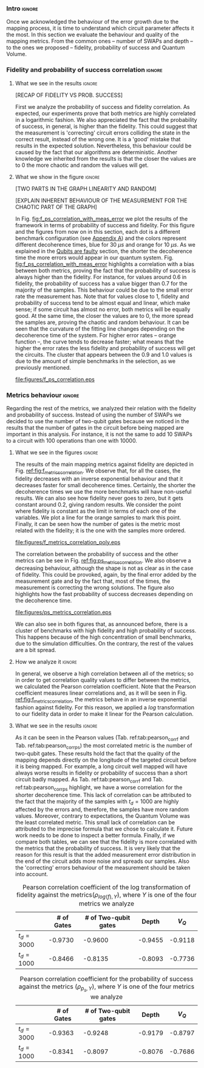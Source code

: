 *** Intro                                                          :ignore:

Once we acknowledged the behaviour of the error growth due to the mapping process, it is time to understand which circuit parameter affects it the most.
In this section we evaluate the behaviour and quality of the mapping metrics.
From the common ones -- number of SWAPs and depth -- to the ones we proposed -- fidelity, probability of success and Quantum Volume.

*** Fidelity and probability of success correlation                :ignore:

#+BEGIN_EXPORT latex

#+END_EXPORT

**** What we see in the results                                   :ignore:

#+BEGIN_EXPORT latex

#+END_EXPORT

[RECAP OF FIDELITY VS PROB. SUCCESS]

First we analyze the probability of success and fidelity correlation.
As expected, our experiments prove that both metrics are highly correlated in a logarithmic fashion.
We also appreciated the fact that the probability of success, in general, is higher than the fidelity.
This could suggest that the measurement is 'correcting' circuit errors colliding the state in the correct result, instead of the wrong one.
It is a 'good' mistake that results in the expected solution.
Nevertheless, this behaviour could be caused by the fact that our algorithms are deterministic.
Another knowledge we inherited from the results is that the closer the values are to 0 the more chaotic and random the values will get.
# And, also, that no matter the error rates of the system, the probability of success and the fidelity will be correlated in a similar fashion.
# While comparing the results with different decoherence times, we noticed that more error prone is your system, the less correlated these two metrics are.

**** What we show in the figure                                   :ignore:

#+BEGIN_EXPORT latex

#+END_EXPORT

[TWO PARTS IN THE GRAPH  LINEARITY AND RANDOM]

[EXPLAIN INHERENT BEHAVIOUR OF THE MEASUREMENT FOR THE CHAOTIC PART OF THE GRAPH]

In Fig. [[fig:f_ps_correlation_with_meas_error]] we plot the results of the framework in terms of probability of success and fidelity. 
For this figure and the figures from now on in this section, each dot is a different benchmark configuration (see [[id:15254cfb-b82c-47a3-b8e8-8eb08de47f54][Appendix A]]) and the colors represent different decoherence times, blue for 30 $\mu s$ and orange for 10 $\mu s$.
As we explained in the [[id:016d3e26-fc74-45a4-a459-1934d84c24bf][Qubits are faulty]] section, the shorter the decoherence time the more errors would appear in our quantum system.
Fig. [[fig:f_ps_correlation_with_meas_error]] highlights a correlation with a bias between both metrics, proving the fact that the probability of success is always higher than the fidelity.
For instance, for values around 0.6 in fidelity, the probability of success has a value bigger than 0.7 for the majority of the samples.
This behaviour could be due to the small error rate the measurement has.
Note that for values close to 1, fidelity and probability of success tend to be almost equal and linear, which make sense; if some circuit has almost no error, both metrics will be equally good.
At the same time, the closer the values are to 0, the more spread the samples are, proving the chaotic and random behaviour.
It can be seen that the curvature of the fitting line changes depending on the decoherence time of the system.
For higher error rates -- orange function --, the curve tends to decrease faster; what means that the higher the error rates the less fidelity and probability of success will get the circuits.
The cluster that appears between the 0.9 and 1.0 values is due to the amount of simple benchmarks in the selection, as we previously mentioned.

#+caption: Correlation between fidelity and probability of success for two different decoherence times
#+NAME: fig:f_ps_correlation_with_meas_error
#+ATTR_LATEX: :width 0.7\textwidth
[[file:figures/f_ps_correlation.eps]]

# In Fig. [[fig:f_ps_correlation_no_meas_error]] we plot the results of the framework with and without introducing errors in the measurement.
# The blue dots are, as in Fig. [[fig:f_ps_correlation_with_meas_error]], the different benchmark configurations simulated with a decoherence time of 30 $\mu s$ and measurement errors.
# On the other hand, this time, the orange dots represent benchmark configurations simulated with a decoherence time of 30 $\mu s$ without measurement errors.
# As we expected, the ... [We are not showing anything in this figure!]

# #+caption: Correlation between fidelity and probability of success for the case of having errors in the measurement and not having errors
# #+NAME: fig:f_ps_correlation_no_meas_error
# #+ATTR_LATEX: :width 0.6\textwidth
# [[file:figures/f_ps_correlation_no_meas_error.png]]


***** With measurement error                                   :noexport:

SIGO FILTRANDO FIDELITY > 0.5

#+BEGIN_SRC c

Analysis For Decoherence Time = 3000 and Error Measurement = 0.005

        -------------------------------

        -- Correlation between the Fidelity and Probability of Success

Polynomial function:

0.5914 x + 0.4081
----------------------------

(0.9192199104316764, 3.767553069709704e-25)

        Analysis For Decoherence Time = 1000 and Error Measurement = 0.005

        -------------------------------

        -- Correlation between the Fidelity and Probability of Success

Polynomial function:

0.7122 x + 0.3026
----------------------------

(0.9560273488297862, 4.0669039495216075e-12)

#+END_SRC


***** No Measurement error                                     :noexport:

SIGO FILTRANDO FIDELITY > 0.5


#+BEGIN_SRC C

Analysis For Decoherence Time = 3000 and Error Measurement = 0.005

        -------------------------------

        -- Correlation between the Fidelity and Probability of Success

Polynomial function:

0.5914 x + 0.4081
----------------------------

(0.9192199104316764, 3.767553069709704e-25)

        Analysis For Decoherence Time = 3000 and Error Measurement = 0

        -------------------------------

        -- Correlation between the Fidelity and Probability of Success

Polynomial function:

0.6267 x + 0.3777
----------------------------

(0.9358217171375378, 1.410870124624645e-26)

#+END_SRC

*** Metrics behaviour                                              :ignore:

#+BEGIN_EXPORT latex

#+END_EXPORT

Regarding the rest of the metrics, we analyzed their relation with the fidelity and probability of success.
Instead of using the number of SWAPs we decided to use the number of two-qubit gates because we noticed in the results that the number of gates in the circuit before being mapped are important in this analysis.
For instance, it is not the same to add 10 SWAPs to a circuit with 100 operations than one with 10000.


**** What we see in the figures                                   :ignore:

#+BEGIN_EXPORT latex

#+END_EXPORT

The results of the main mapping metrics against fidelity are depicted in Fig. [[ref:fig:f_metrics_correlation][ref:fig:f_metrics_correlation]].
We observe that, for all the cases, the fidelity decreases with an inverse exponential behaviour and that it decreases faster for small decoherence times.
Certainly, the shorter the decoherence times we use the more benchmarks will have non-useful results.
We can also see how fidelity never goes to zero, but it gets constant around 0.2, giving random results.
We consider the point where fidelity is constant as the limit in terms of each one of the variables.
We plot a line for the orange samples to mark this point.
Finally, it can be seen how the number of gates is the metric most related with the fidelity; it is the one with the samples more ordered.

#+caption: Correlation between fidelity and the mapping metrics.
#+NAME: fig:f_metrics_correlation
#+ATTR_LATEX: :width \textwidth
[[file:figures/f_metrics_correlation_poly.eps]]

The correlation between the probability of success and the other metrics can be see in Fig. [[ref:fig:ps_metrics_correlation][ref:fig:ps_metrics_correlation]].
We also observe a decreasing behaviour, although the shape is not as clear as in the case of fidelity.
This could be provoked, again, by the final error added by the measurement gate and by the fact that, most of the times, the measurement is correcting the wrong solutions.
The figure also highlights how the fast probability of success decreases depending on the decoherence time.

#+caption: Correlation between probability of success and the mapping metrics.
#+NAME: fig:ps_metrics_correlation
#+ATTR_LATEX: :width \textwidth
[[file:figures/ps_metrics_correlation.eps]]

We can also see in both figures that, as announced before, there is a cluster of benchmarks with high fidelity and high probability of success.
This happens because of the high concentration of small benchmarks, due to the simulation difficulties.
On the contrary, the rest of the values are a bit spread.


******  Notes                                                 :noexport:

SIGO FILTRANDO FIDELITY > 0.5

#+BEGIN_SRC C

        Analysis For Decoherence Time = 3000 and Error Measurement = 0.005

        -------------------------------

        -- Correlation between Fidelity and:

- # of Gates:

Polynomial function:
           2
1.534e-07 x - 0.000523 x + 1.005
----------------------------

(-0.8630740403512944, 7.492413733912921e-19)

- # of two-qubit gates:

Polynomial function:
           2
3.049e-06 x - 0.002383 x + 1.004
----------------------------

(-0.863286950097695, 7.18389012251959e-19)

- Depth:

Polynomial function:
           2
3.203e-07 x - 0.0007814 x + 1.019
----------------------------

(-0.8305711564938272, 2.2460770328365885e-16)

- Quantum Volume:

Polynomial function:
           2
4.242e-09 x - 8.926e-05 x + 0.9828
----------------------------

(-0.7902264007122082, 6.045814411414274e-14)


        -- Correlation between Probability of Success and:

- # of Gates:

Polynomial function:
           2
1.425e-07 x - 0.0003704 x + 1.008
----------------------------

(-0.6324404022306189, 5.9408960728175597e-08)

- # of two-qubit gates:

Polynomial function:
           2
2.769e-06 x - 0.001732 x + 1.01
----------------------------

(-0.6441233355408925, 2.8150298712169916e-08)

- Depth:

Polynomial function:
           2
2.584e-07 x - 0.0005238 x + 1.014
----------------------------

(-0.6174470539858588, 1.4818911589874065e-07)

- Quantum Volume:

Polynomial function:
           2
3.169e-09 x - 5.64e-05 x + 0.988
----------------------------

(-0.5724133147384978, 1.7659969011385104e-06)

        Analysis For Decoherence Time = 1000 and Error Measurement = 0.005

        -------------------------------

        -- Correlation between Fidelity and:

- # of Gates:

Polynomial function:
           2
5.383e-07 x - 0.001103 x + 0.9934
----------------------------

(-0.897561920337874, 1.4957448590931355e-08)

- # of two-qubit gates:

Polynomial function:
          2
1.629e-05 x - 0.005348 x + 0.9712
----------------------------

(-0.7785748517752366, 1.975273755557373e-05)

- Depth:

Polynomial function:
           2
1.651e-06 x - 0.001773 x + 1.009
----------------------------

(-0.8194633195943474, 3.078535631273159e-06)

- Quantum Volume:

Polynomial function:
           2
2.687e-08 x - 0.000201 x + 0.9471
----------------------------

(-0.6784205747012305, 0.0005194496207515033)


        -- Correlation between Probability of Success and:

- # of Gates:

Polynomial function:
          2
2.03e-08 x - 0.0006141 x + 0.9941
----------------------------

(-0.8447301986384201, 7.618304513439932e-07)

- # of two-qubit gates:

Polynomial function:
           2
3.226e-06 x - 0.002616 x + 0.9647
----------------------------

(-0.6901152561603443, 0.00037894800783273185)

- Depth:

Polynomial function:
           2
6.506e-07 x - 0.001068 x + 1.009
----------------------------

(-0.792713984206436, 1.0880694258391198e-05)

- Quantum Volume:

Polynomial function:
           2
1.125e-08 x - 0.0001186 x + 0.9648
----------------------------

(-0.6477821957243156, 0.0011155566982108602)


#+END_SRC

**** How we analyze it                                            :ignore:

In general, we observe a high correlation between all of the metrics; so in order to get correlation quality values to differ between the metrics, we calculated the Pearson correlation coefficient.
Note that the Pearson coefficient measures linear correlations and, as it will be seen in Fig. [[ref:fig:f_metrics_correlation][ref:fig:f_metrics_correlation]], the metrics behave in an inverse exponential fashion against fidelity.
For this reason, we applied a $log$ transformation to our fidelity data in order to make it linear for the Pearson calculation.

**** What we see in the results                                   :ignore:

#+BEGIN_EXPORT latex

#+END_EXPORT

As it can be seen in the Pearson values (Tab. ref:tab:pearson_corr_f and Tab. ref:tab:pearson_corr_ps) the most correlated metric is the number of two-qubit gates.
These results hold the fact that the quality of the mapping depends directly on the longitude of the targeted circuit before it is being mapped.
For example, a long circuit well mapped will have always worse results in fidelity or probability of success than a short circuit badly mapped.
As Tab. ref:tab:pearson_corr_f and Tab. ref:tab:pearson_corr_ps highlight, we have a worse correlation for the shorter decoherence time.
This lack of correlation can be attributed to the fact that the majority of the samples with $t_d = 1000$ are highly affected by the errors and, therefore, the samples have more random values.
Moreover, contrary to expectations, the Quantum Volume was the least correlated metric.
This small lack of correlation can be attributed to the imprecise formula that we chose to calculate it.
Future work needs to be done to inspect a better formula.
Finally, if we compare both tables, we can see that the fidelity is more correlated with the metrics that the probability of success.
It is very likely that the reason for this result is that the added measurement error distribution in the end of the circuit adds more noise and spreads our samples.
Also the 'correcting' errors behaviour of the measurement should be taken into account.

#+caption: Pearson correlation coefficient of the log transformation of fidelity against the metrics($\rho _{log(f),Y}$), where $Y$ is one of the four metrics we analyze
#+NAME: tab:pearson_corr_f
#+ATTR_LATEX: :booktabs :environment :font :width \textwidth :float 
|--------------+------------+----------------------+---------+---------|
|              | # of Gates | # of Two-qubit gates |   Depth |   $V_Q$ |
|--------------+------------+----------------------+---------+---------|
| $t_d = 3000$ |    -0.9730 |              -0.9600 | -0.9455 | -0.9118 |
| $t_d = 1000$ |    -0.8466 |              -0.8135 | -0.8093 | -0.7736 |
|--------------+------------+----------------------+---------+---------|
#+TBLFM: 

#+caption: Pearson correlation coefficient for the probability of success against the metrics ($\rho _{p_s,Y}$), where $Y$ is one of the four metrics we analyze
#+NAME: tab:pearson_corr_ps
#+ATTR_LATEX: :booktabs :environment :font :width \textwidth :float
|--------------+------------+----------------------+---------+---------|
|              | # of Gates | # of Two-qubit gates |   Depth |   $V_Q$ |
|--------------+------------+----------------------+---------+---------|
| $t_d = 3000$ |    -0.9363 |              -0.9248 | -0.9179 | -0.8797 |
| $t_d = 1000$ |    -0.8341 |              -0.8097 | -0.8076 | -0.7686 |
|--------------+------------+----------------------+---------+---------|
#+TBLFM: 


*** BIB                                                   :ignore:noexport:

bibliography:../thesis_plan.bib
bibliographystyle:plain
